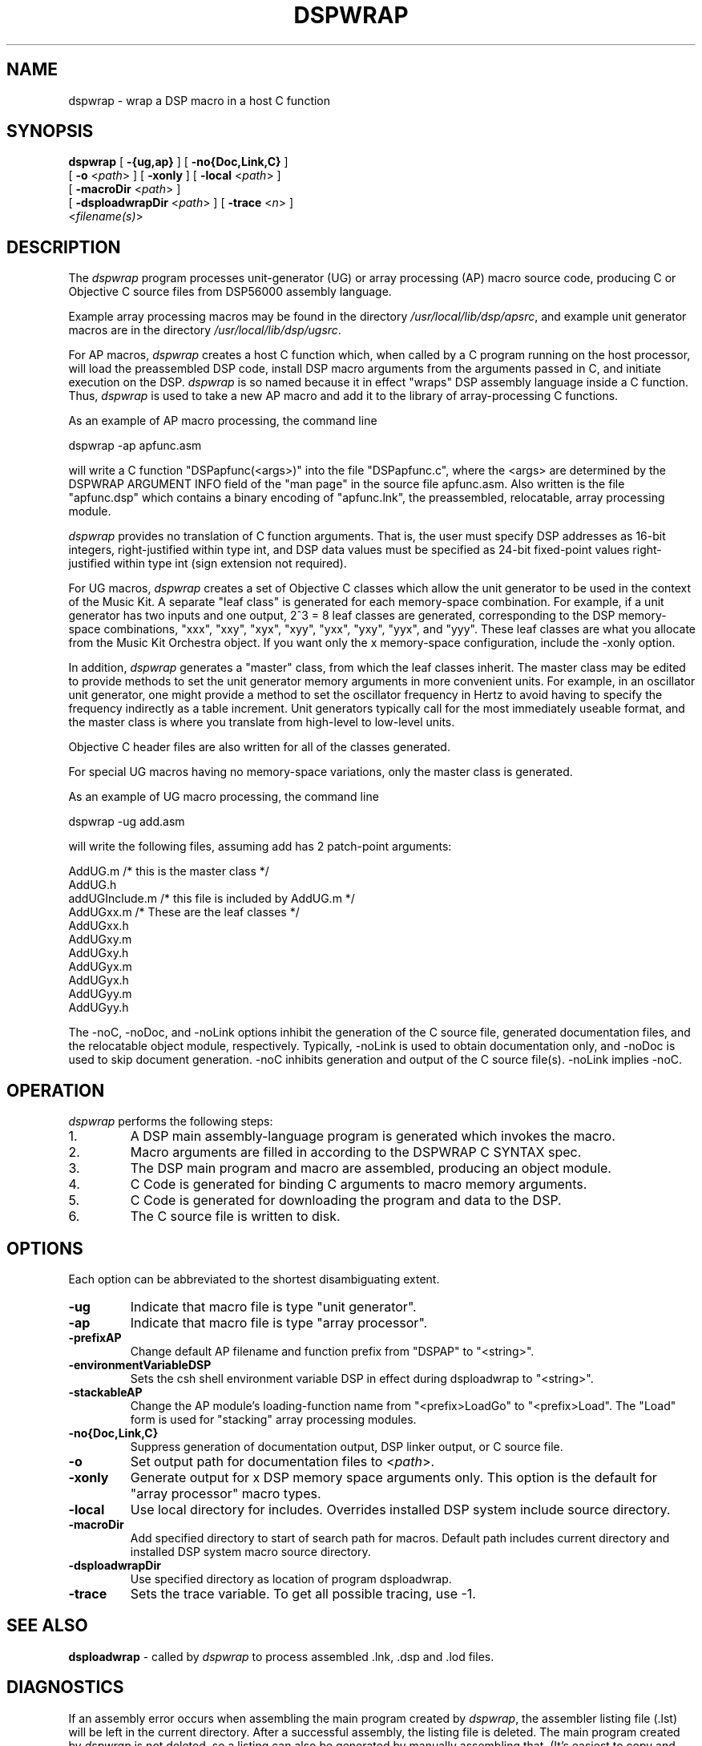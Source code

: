 .TH DSPWRAP 1 "6 Jun 1989" "NeXT Computer, Inc."
.SH NAME
dspwrap \- wrap a DSP macro in a host C function

.SH SYNOPSIS
\fBdspwrap\fR 
[ \fB-{ug,ap}\fR ] 
[ \fB-no{Doc,Link,C}\fR ] 
.if n .ti +0.5i
[ \fB-o\fR <\fIpath\fR> ]
[ \fB-xonly\fR ]
[ \fB-local\fR <\fIpath\fR> ]
.if n .ti +0.5i
[ \fB-macroDir\fR <\fIpath\fR> ]
.if n .ti +0.5i
[ \fB-dsploadwrapDir\fR <\fIpath\fR> ]
[ \fB-trace\fR <\fIn\fR> ]
.if n .ti +0.5i
<\fIfilename(s)\fR>

.SH DESCRIPTION
The 
.I dspwrap
program processes unit-generator (UG) or array processing
(AP) macro source code, producing C or Objective C
source files from DSP56000 assembly language.

Example array processing macros may be found in the directory
\fI/usr/local/lib/dsp/apsrc\fR, and example unit generator macros are in the
directory \fI/usr/local/lib/dsp/ugsrc\fR.

For AP macros, \fIdspwrap\fR creates a host C function which, when
called by a C program running on the host processor, will load
the preassembled DSP code, install DSP macro arguments from the
arguments passed in C, and initiate execution on the
DSP. \fIdspwrap\fR is so named because it in effect "wraps" DSP
assembly language inside a C function.  Thus, \fIdspwrap\fR is used to
take a new AP macro and add it to the library of array-processing
C functions.

As an example of AP macro processing, the command line

    dspwrap -ap apfunc.asm

will write a C function "DSPapfunc(<args>)" into the file
"DSPapfunc.c", where the <args> are determined by the DSPWRAP
ARGUMENT INFO field of the "man page" in the source file
apfunc.asm.  Also written is the file "apfunc.dsp" which contains
a binary encoding of "apfunc.lnk", the preassembled, relocatable,
array processing module.

\fIdspwrap\fR provides no translation of C function arguments.  That
is, the user must specify DSP addresses as 16-bit integers,
right-justified within type int, and DSP data values must be
specified as 24-bit fixed-point values right-justified within
type int (sign extension not required).

For UG macros, \fIdspwrap\fR creates a set of Objective C classes which
allow the unit generator to be used in the context of the Music
Kit.  A separate "leaf class" is generated for each memory-space
combination.  For example, if a unit generator has two inputs and
one output, 2^3 = 8 leaf classes are generated, corresponding to
the DSP memory-space combinations, "xxx", "xxy", "xyx", "xyy",
"yxx", "yxy", "yyx", and "yyy".  These leaf classes are what you
allocate from the Music Kit Orchestra object.  If you want only
the x memory-space configuration, include the -xonly option.

In addition, \fIdspwrap\fR generates a "master" class, from which the
leaf classes inherit.  The master class may be edited to provide
methods to set the unit generator memory arguments in more
convenient units.  For example, in an oscillator unit generator,
one might provide a method to set the oscillator frequency in
Hertz to avoid having to specify the frequency indirectly as a
table increment.  Unit generators typically call for the most
immediately useable format, and the master class is where you
translate from high-level to low-level units.

Objective C header files are also written for all of the classes
generated.

For special UG macros having no memory-space variations, only the master class is generated.

As an example of UG macro processing, the command line

    dspwrap -ug add.asm 

will write the following files, assuming add has 2 patch-point
arguments:

    AddUG.m  /* this is the master class */    
    AddUG.h  
    addUGInclude.m /* this file is included by AddUG.m */
    AddUGxx.m /* These are the leaf classes */
    AddUGxx.h
    AddUGxy.m
    AddUGxy.h
    AddUGyx.m
    AddUGyx.h
    AddUGyy.m
    AddUGyy.h

The -noC, -noDoc, and -noLink options inhibit the
generation of the C source file, generated documentation files,
and the relocatable object module,
respectively.  Typically, -noLink is used to obtain documentation
only, and -noDoc is used to skip document generation.
-noC inhibits generation and output of the C source file(s).
-noLink implies -noC.

.SH OPERATION
\fIdspwrap\fR performs the following steps:
.IP 1.
A DSP main assembly-language program is generated which invokes the macro.
.IP 2.
Macro arguments are filled in according to the DSPWRAP C SYNTAX spec.
.IP 3.
The DSP main program and macro are assembled, producing an object module.
.IP 4.
C Code is generated for binding C arguments to macro memory arguments.
.IP 5.
C Code is generated for downloading the program and data to the DSP.
.IP 6.
The C source file is written to disk.

.SH OPTIONS
Each option can be abbreviated to the shortest disambiguating extent.

.IP \fB\-ug\fR
Indicate that macro file is type "unit generator".
.IP \fB\-ap\fR
Indicate that macro file is type "array processor".
.IP \fB\-prefixAP\fR <\fIstring\fR>
Change default AP filename and function prefix from "DSPAP" to "<string>".
.IP \fB\-environmentVariableDSP\fR <\fIstring\fR>
Sets the csh shell environment variable DSP in effect during dsploadwrap to "<string>".
.IP \fB\-stackableAP\fR <\fIstring\fR>
Change the AP module's loading-function name from "<prefix>LoadGo" to "<prefix>Load".  The "Load" form is used for "stacking" array processing modules.
.IP \fB\-no{Doc,Link,C}\fR
Suppress generation of documentation output, DSP linker output,
or C source file.
.IP \fB\-o\fR <\fIpath\fR>
Set output path for documentation files to <\fIpath\fR>.
.IP \fB\-xonly\fR
Generate output for x DSP memory space arguments only.
This option is the default for "array processor" macro types.
.IP \fB\-local\fR <\fIpath\fR>
Use local directory for includes.  Overrides installed DSP
system include source directory.
.IP \fB\-macroDir\fR <\fIpath\fR>
Add specified directory to start of search path for macros.
Default path includes current directory and installed DSP
system macro source directory.
.IP \fB\-dsploadwrapDir\fR <\fIpath\fR>
Use specified directory as location of program dsploadwrap.
.IP \fB\-trace\fR
Sets the trace variable. To get all possible tracing, use -1.

.SH SEE ALSO
\fBdsploadwrap\fR \- called by \fIdspwrap\fR to process
assembled .lnk, .dsp and .lod files.

.SH DIAGNOSTICS
If an assembly error occurs when assembling the main program created
by \fIdspwrap\fR, the assembler listing file (.lst) will be left in the
current directory.  After a successful assembly, the listing file is 
deleted.  The main program created by \fIdspwrap\fR is not deleted, so a
listing can also be generated by manually assembling that. (It's easiest
to copy and paste the assembly specification from the dspwrap print-out.)



